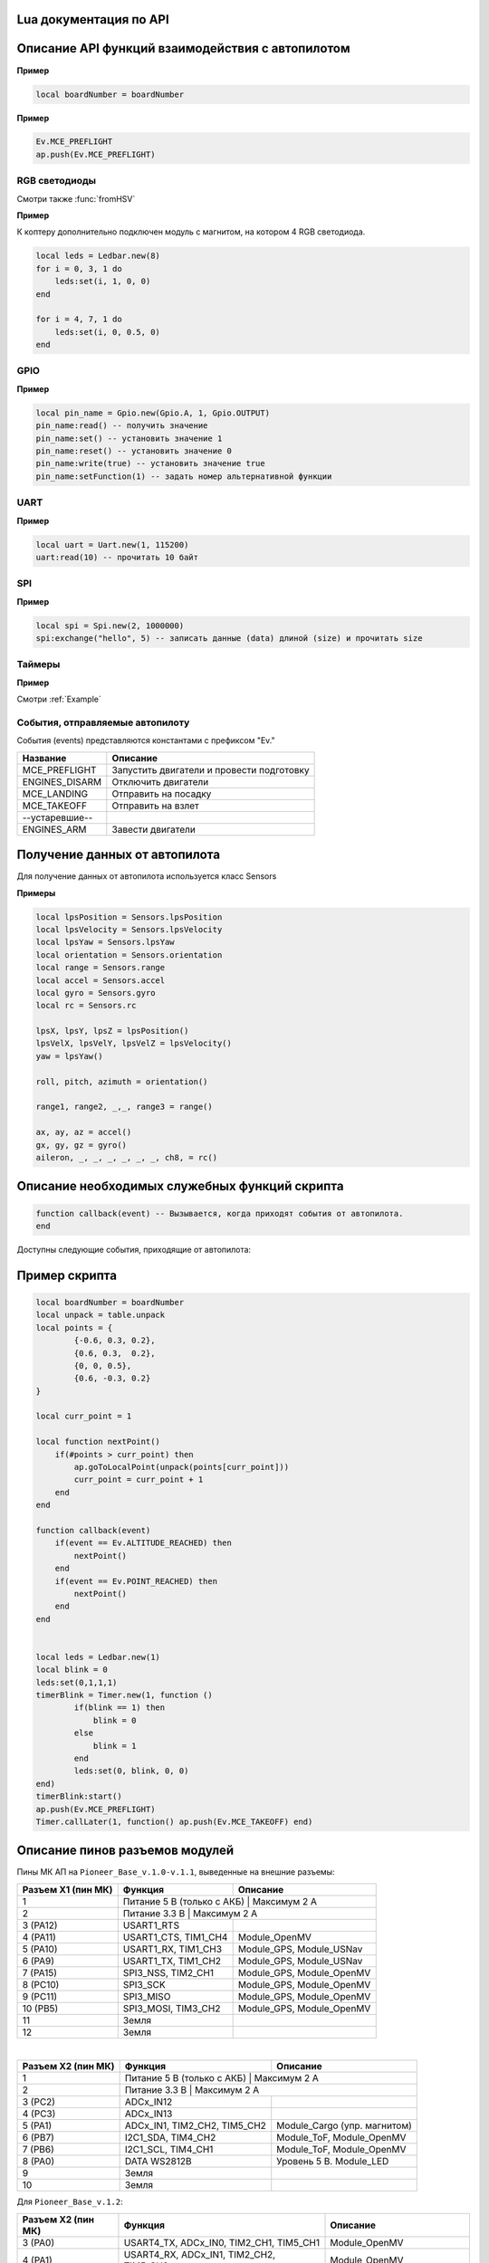 Lua документация по API
===========================

.. contents::
   :local:

.. highlight:: lua

Описание API функций взаимодействия с автопилотом
==================================================

.. function:: time()

   Возвращает время с момента включения коптера.

.. function:: deltaTime()

    Возвращает разницу в секундах между временем коптера, которое можно получить функцией :func:`time`, и глобальным временем системы навигации.


.. function:: launchTime()

    Возвращает время запуска для системы навигации.

.. function:: sleep(seconds)

    Останавливает выполнение скрипта на заданное время, допустимы дробные значения аргумента.
    **Рекомендуется использовать** :class:`Timer` **, так как sleep блокирует дальнейшее выполнение скрипта.**

    :param seconds: время сна в секундах.

.. data:: boardNumber

    Получение идентификационного номера борта - доступно через переменную.

**Пример**

.. code:: lua

    local boardNumber = boardNumber

.. function:: ap.push(Event)

   Добавить событие автопилоту (см. :ref:`outluaevent`).

   :param Event: номер события или название (например, ``Ev.COPTER_LANDED``).

**Пример** 

.. code-block:: lua

    Ev.MCE_PREFLIGHT
    ap.push(Ev.MCE_PREFLIGHT)

.. function:: ap.goToPoint(latitude, longitude, altitude)

     Для полёта с использованием GPS.

    :param latitude: задается широта в градусах, умноженных на :math:`10^{-7}`;
    :param longitude: задается долгота в градусах, умноженных на :math:`10^{-7}`;
    :param altitude: задается высота в метрах.

    Пример `ap.goToPoint(600859810, 304206500, 50)`

.. function:: ap.goToLocalPoint(x, y, z , time)

    Для полёта с использованием локальной системы координат.

    :param x: задается координата точки по оси `x`, в метрах;
    :param y: задается координата точки по оси `y`, в метрах;
    :param z: задается координата точки по оси `z`, в метрах;
    :param time: время, за которое коптер перейдет в следующую точку, в секундах. Если значение не указано, коптер стремится к точке с максимальной скоростью.

    Пример  ``ap.goToLocalPoint(1, 1, 1.2)`` или ``ap.goToLocalPoint(1, 1, 1.2, 10)``

.. function:: ap.updateYaw(angle)

    Установить рыскание.

    :param angle: угол в радианах.

RGB светодиоды
--------------

.. class:: Ledbar

    .. method:: new(Count)

        Cоздать новый Ledbar с заданным количеством светодиодов.

        :param Count: количество светодиодов.

    .. method:: set(self, num, r, g, b)

        Установить цвет на конкретный светодиод.

        :param num: номер светодиода, нумеруются с 0 по 3 на плате, далее последовательно по подключенным модулям;
        :param r: интенсивность красной компоненты цвета в интервале от [0;1];
        :param g: интенсивность зеленой компоненты цвета в интервале от [0;1];
        :param b: интенсивность синей компоненты цвета в интервале от [0;1].

Смотри также :func:`fromHSV`

**Пример** 

К коптеру дополнительно подключен модуль с магнитом, на котором 4 RGB светодиода.

.. code-block:: lua

    local leds = Ledbar.new(8)
    for i = 0, 3, 1 do
        leds:set(i, 1, 0, 0)
    end

    for i = 4, 7, 1 do
        leds:set(i, 0, 0.5, 0)
    end

.. function:: fromHSV(hue, saturation, value)

    Конвертирует представление цвета из HSV в RGB. Можно использовать для задания цвета светодиода.

    :param hue: задает цветовой тон. Варьируется в пределах [0;360];
    :param saturation: задает насыщенность. Варьируется в пределах [0;100];
    :param value: задает значение цвета. Варьируется в пределах [0;100];
    :return: Возвращает три компонеты цвета r, g, b.

GPIO
----

.. class:: Gpio

    .. method:: new(Port, Pin, Mode)

        Cоздать GPIO на порте с настройками.

        :param Port: Gpio.A; Gpio.B; ... Gpio.E;
        :param Pin: номер пина на порте;
        :param Mode: Gpio.INPUT, Gpio.Output, Gpio.ALTFU.

    .. method:: read(self)

        Получить значение.

    .. method:: set(self)

        Установить значение в 1.

    .. method:: reset(self)

        Установить значение в 0.

    .. method:: write(self, value)

        :param value: установить значение.

    .. method:: setFunction(self, num)

        Задать номер альтернативной функции.

**Пример** 

.. code-block:: lua

    local pin_name = Gpio.new(Gpio.A, 1, Gpio.OUTPUT)
    pin_name:read() -- получить значение
    pin_name:set() -- установить значение 1
    pin_name:reset() -- установить значение 0 
    pin_name:write(true) -- установить значение true
    pin_name:setFunction(1) -- задать номер альтернативной функции


UART
----

.. class:: Uart

    .. method:: new(num, rate, parity, stopBits)

        Cоздать Uart на порте с настройками.

        :param num: номер UART;
        :param rate: скорость;
        :param parity: Uart.PARITY_NONE, Uart.PARITY_EVEN, Uart.PARITY_ODD, необязательный параметр, по умолчанию Uart.PARITY_NONE;
        :param stopBits: Uart.ONE_STOP, Uart.TWO_STOP, необязательный параметр, по умолчанию Uart.ONE_STOP.

    .. method:: read(self, size)

        Прочитать ``size`` байт.

    .. method:: write(self, data, size)

        Записать данные (data) длиной (size).

    .. method:: bytesToRead(self)

        Количество данных доступных для чтения.

    .. method:: setBaudRate(self, rate)

        Установить скорость.

        :param rate: скорость uart.


**Пример**

.. code:: lua

    local uart = Uart.new(1, 115200)
    uart:read(10) -- прочитать 10 байт


SPI
---

.. class:: Spi

    .. method:: new(num, rate, seq, mode)

        Cоздать Spi на порте с настройками.

        :param num: номер Spi
        :param rate: скорость
        :param seq: Spi.MSB, Spi.LSB, Spi.MSB_16, Spi.LSB_16, необязательный параметр, по умолчанию Spi.MSB;
        :param mode: Spi.MODE0, Spi.MODE1, Spi.MODE2, Spi.MODE3, необязательный параметр, по умолчанию Spi.MODE0.

    .. method:: read(self, size)

        Прочитать ``size`` байт.

    .. method:: write(self, data, size)

        Записать данные (data) длиной (size).

    .. method:: exchange(self, data, size)

        Записать данные (data) длиной (size) и прочитать size.

**Пример**

.. code:: lua

    local spi = Spi.new(2, 1000000)
    spi:exchange("hello", 5) -- записать данные (data) длиной (size) и прочитать size

Таймеры
-------

.. class:: Timer

    .. method:: new(sec, func)

        Cоздать новый Timer. 

        :param sec: время интервала в секундах;
        :param func: функция, которая будет вызываться с заданным интервалом.

    .. method:: start(self)

        Запуcкает таймер.

    .. method:: stop(self)

        Останавливает таймер. При этом остановка уже запущенного таймера произойдет после выполнения функции, стоящей в очереди на выполнение.

    .. method:: callAt(local_time, func)

        Cоздает и запускает новый Timer с функцией, которая будет вызвана один раз.

        :param local_time: локальное время (возвращаемое функцией :func:`time`), указывающее момент вызова функции;
        :param func: функция, которая будет вызвана.

    .. method:: callLater(delay, func)

        Cоздает и запускает новый Timer с функцией, которая будет вызвана один раз.

        :param delay: время, через сколько запустить функцию;
        :param func: функция, которая будет вызвана.

    .. method:: callAtGlobal(global_time, func)

        Cоздает и запускает новый Timer с функцией, которая будет вызвана один раз.

        :param global_time: глобальное время (:func:`time` + :func:`deltaTime`), когда вызвать функцию;
        :param func: функция, которая будет вызвана.
        


**Пример**

Смотри :ref:`Example`

.. _OutLuaEvent:

События, отправляемые автопилоту
--------------------------------

События (events) представляются константами с префиксом "Ev."

+----------------+-------------------------------------------+
|    Название    |                  Описание                 |
+================+===========================================+
| MCE_PREFLIGHT  | Запустить двигатели и провести подготовку |
+----------------+-------------------------------------------+
| ENGINES_DISARM | Отключить двигатели                       |
+----------------+-------------------------------------------+
| MCE_LANDING    | Отправить на посадку                      |
+----------------+-------------------------------------------+
| MCE_TAKEOFF    | Отправить на взлет                        |
+----------------+-------------------------------------------+
| --устаревшие-- |                                           |
+----------------+-------------------------------------------+
| ENGINES_ARM    | Завести двигатели                         |
+----------------+-------------------------------------------+

Получение данных от автопилота
==============================

Для получение данных от автопилота используется класс Sensors

.. class:: Sensors

    .. method:: lpsPosition()

        :return: x, y, z

    .. method:: lpsVelocity()

        :return: vx, vy, vz

    .. method:: lpsYaw()

        :return: yaw

    .. method:: orientation()

        Данные положения.

        :return: roll, pitch, azimuth

    .. method:: altitude()

        Данные высоты по барометру.

        :return: высота в метрах

    .. method:: range()

        Данные c датчиков растояния.

        :return: Возвращает значения с датчика растояния. Возвращает несколько значений.

    .. method:: accel()

        Данные c акселерометра.

        :return: ax, ay, az

    .. method:: gyro()

        Данные c гироскопа.

        :return: gx, gy, gz

    .. method:: rc()

        Данные c пульта управления.

        :return: channel1, channel2, channel3, channel4, channel5, channel6, channel7, channel8

**Примеры**

.. code:: lua

    local lpsPosition = Sensors.lpsPosition
    local lpsVelocity = Sensors.lpsVelocity
    local lpsYaw = Sensors.lpsYaw
    local orientation = Sensors.orientation
    local range = Sensors.range
    local accel = Sensors.accel
    local gyro = Sensors.gyro
    local rc = Sensors.rc

    lpsX, lpsY, lpsZ = lpsPosition()
    lpsVelX, lpsVelY, lpsVelZ = lpsVelocity()
    yaw = lpsYaw()

    roll, pitch, azimuth = orientation()

    range1, range2, _,_, range3 = range()

    ax, ay, az = accel()
    gx, gy, gz = gyro()
    aileron, _, _, _, _, _, _, ch8, = rc()


Описание необходимых служебных функций скрипта
==============================================

.. code:: lua

    function callback(event) -- Вызывается, когда приходят события от автопилота.
    end

Доступны следующие события, приходящие от автопилота:

+--------------------+-----------------------------------------------------------+
|      Название      |                          Описание                         |
+====================+===========================================================+
| CONTROL_FAIL       | Сработала защита                                          |
+--------------------+-----------------------------------------------------------+
| ALTITUDE_REACHED   | Коптер достиг высоты взлета                             |
+--------------------+-----------------------------------------------------------+
| POINT_REACHED      | Коптер достиг точки                                       |
+--------------------+-----------------------------------------------------------+
| ENGINE_FAIL        |                                                           |
+--------------------+-----------------------------------------------------------+
| ENGINES_STARTED    | Двигатели запущены                                        |
+--------------------+-----------------------------------------------------------+
| COPTER_LANDED      | Коптер совершил посадку                                   |
+--------------------+-----------------------------------------------------------+
| LOW_VOLTAGE1       | Низкое напряжение аккумулятора, для возвращения домой     |
+--------------------+-----------------------------------------------------------+
| LOW_VOLTAGE2       | Низкое напряжение аккумулятора, переходит в режим посадки |
+--------------------+-----------------------------------------------------------+
| POINT_DECELERATION | Коптер начал тормозить при подлёте к точке                |
+--------------------+-----------------------------------------------------------+
| SYNC_START         |                                                           |
+--------------------+-----------------------------------------------------------+
| SHOCK              |                                                           |
+--------------------+-----------------------------------------------------------+

.. _Example:

Пример скрипта
==============

.. code:: lua

    local boardNumber = boardNumber
    local unpack = table.unpack
    local points = {
            {-0.6, 0.3, 0.2},
            {0.6, 0.3,  0.2},
            {0, 0, 0.5},
            {0.6, -0.3, 0.2}
    }

    local curr_point = 1

    local function nextPoint()
        if(#points > curr_point) then
            ap.goToLocalPoint(unpack(points[curr_point]))
            curr_point = curr_point + 1
        end
    end

    function callback(event)
        if(event == Ev.ALTITUDE_REACHED) then
            nextPoint()
        end
        if(event == Ev.POINT_REACHED) then
            nextPoint()
        end
    end


    local leds = Ledbar.new(1)
    local blink = 0
    leds:set(0,1,1,1)
    timerBlink = Timer.new(1, function ()
            if(blink == 1) then
                blink = 0
            else
                blink = 1
            end
            leds:set(0, blink, 0, 0)
    end)
    timerBlink:start()
    ap.push(Ev.MCE_PREFLIGHT)
    Timer.callLater(1, function() ap.push(Ev.MCE_TAKEOFF) end)

Описание пинов разъемов модулей
===============================

Пины МК АП на ``Pioneer_Base_v.1.0-v.1.1``, выведенные на внешние разъемы:

+--------------------+---------------------------+---------------------------+
| Разъем X1 (пин МК) |          Функция          |          Описание         |
+====================+===========================+===========================+
| 1                  | Питание 5 В (только с АКБ) | Максимум 2 А             |
+--------------------+---------------------------+---------------------------+
| 2                  | Питание 3.3 В              | Максимум 2 А             |
+--------------------+---------------------------+---------------------------+
| 3 (PA12)           | USART1_RTS                |                           |
+--------------------+---------------------------+---------------------------+
| 4 (PA11)           | USART1_CTS, TIM1_CH4      | Module_OpenMV             |
+--------------------+---------------------------+---------------------------+
| 5 (PA10)           | USART1_RX, TIM1_CH3       | Module_GPS, Module_USNav  |
+--------------------+---------------------------+---------------------------+
| 6 (PA9)            | USART1_TX, TIM1_CH2       | Module_GPS, Module_USNav  |
+--------------------+---------------------------+---------------------------+
| 7 (PA15)           | SPI3_NSS, TIM2_CH1        | Module_GPS, Module_OpenMV |
+--------------------+---------------------------+---------------------------+
| 8 (PC10)           | SPI3_SCK                  | Module_GPS, Module_OpenMV |
+--------------------+---------------------------+---------------------------+
| 9 (PC11)           | SPI3_MISO                 | Module_GPS, Module_OpenMV |
+--------------------+---------------------------+---------------------------+
| 10 (PB5)           | SPI3_MOSI, TIM3_CH2       | Module_GPS, Module_OpenMV |
+--------------------+---------------------------+---------------------------+
| 11                 | Земля                     |                           |
+--------------------+---------------------------+---------------------------+
| 12                 | Земля                     |                           |
+--------------------+---------------------------+---------------------------+

|

+--------------------+------------------------------+------------------------------+
| Разъем X2 (пин МК) |           Функция            |           Описание           |
+====================+==============================+==============================+
| 1                  | Питание 5 В (только с АКБ)    | Максимум 2 А                |
+--------------------+------------------------------+------------------------------+
| 2                  | Питание 3.3 В                 | Максимум 2 А                |
+--------------------+------------------------------+------------------------------+
| 3 (PC2)            | ADCx_IN12                    |                              |
+--------------------+------------------------------+------------------------------+
| 4 (PC3)            | ADCx_IN13                    |                              |
+--------------------+------------------------------+------------------------------+
| 5 (PA1)            | ADCx_IN1, TIM2_CH2, TIM5_CH2 | Module_Cargo (упр. магнитом) |
+--------------------+------------------------------+------------------------------+
| 6 (PB7)            | I2C1_SDA, TIM4_CH2           | Module_ToF, Module_OpenMV    |
+--------------------+------------------------------+------------------------------+
| 7 (PB6)            | I2C1_SCL, TIM4_CH1           | Module_ToF, Module_OpenMV    |
+--------------------+------------------------------+------------------------------+
| 8 (PA0)            | DATA WS2812B                 | Уровень 5 В. Module_LED      |
+--------------------+------------------------------+------------------------------+
| 9                  | Земля                        |                              |
+--------------------+------------------------------+------------------------------+
| 10                 | Земля                        |                              |
+--------------------+------------------------------+------------------------------+

Для ``Pioneer_Base_v.1.2``:

+--------------------+-----------------------------------------+------------------------------+
| Разъем X2 (пин МК) |                 Функция                 |           Описание           |
+====================+=========================================+==============================+
| 3 (PA0)            | USART4_TX, ADCx_IN0, TIM2_CH1, TIM5_CH1 | Module_OpenMV                |
+--------------------+-----------------------------------------+------------------------------+
| 4 (PA1)            | USART4_RX, ADCx_IN1, TIM2_CH2, TIM5_CH2 | Module_OpenMV                |
+--------------------+-----------------------------------------+------------------------------+
| 5 (PС3)            | ADCx_IN13, SPI2_MOSI                    | Module_Cargo (упр. магнитом) |
+--------------------+-----------------------------------------+------------------------------+
| 8 (PC12)           | DATA WS2812B                            | Уровень 5 В. Module_LED      |
+--------------------+-----------------------------------------+------------------------------+
